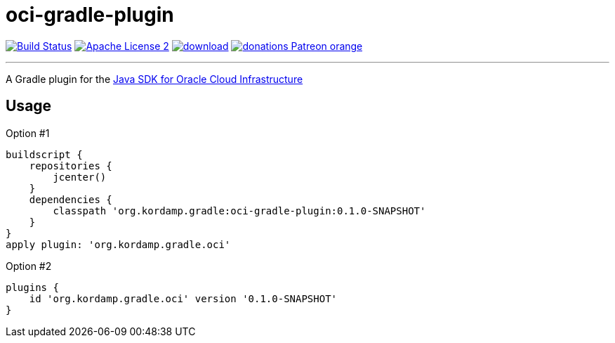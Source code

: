 = oci-gradle-plugin
:linkattrs:
:project-name: oci-gradle-plugin
:plugin-version: 0.1.0-SNAPSHOT

image:http://img.shields.io/travis/aalmiray/{project-name}/master.svg["Build Status", link="https://travis-ci.org/aalmiray/{project-name}"]
image:http://img.shields.io/badge/license-ASF2-blue.svg["Apache License 2", link="http://www.apache.org/licenses/LICENSE-2.0.txt"]
image:https://api.bintray.com/packages/aalmiray/kordamp/{project-name}/images/download.svg[link="https://bintray.com/aalmiray/kordamp/{project-name}/_latestVersion"]
image:https://img.shields.io/badge/donations-Patreon-orange.svg[link="https://www.patreon.com/user?u=6609318"]

---

A Gradle plugin for the link:https://github.com/oracle/oci-java-sdk[Java SDK for Oracle Cloud Infrastructure]

== Usage

Option #1
[source,groovy]
[subs="attributes"]
----
buildscript {
    repositories {
        jcenter()
    }
    dependencies {
        classpath 'org.kordamp.gradle:{project-name}:{plugin-version}'
    }
}
apply plugin: 'org.kordamp.gradle.oci'
----

Option #2
[source,groovy]
[subs="attributes"]
----
plugins {
    id 'org.kordamp.gradle.oci' version '{plugin-version}'
}
----


